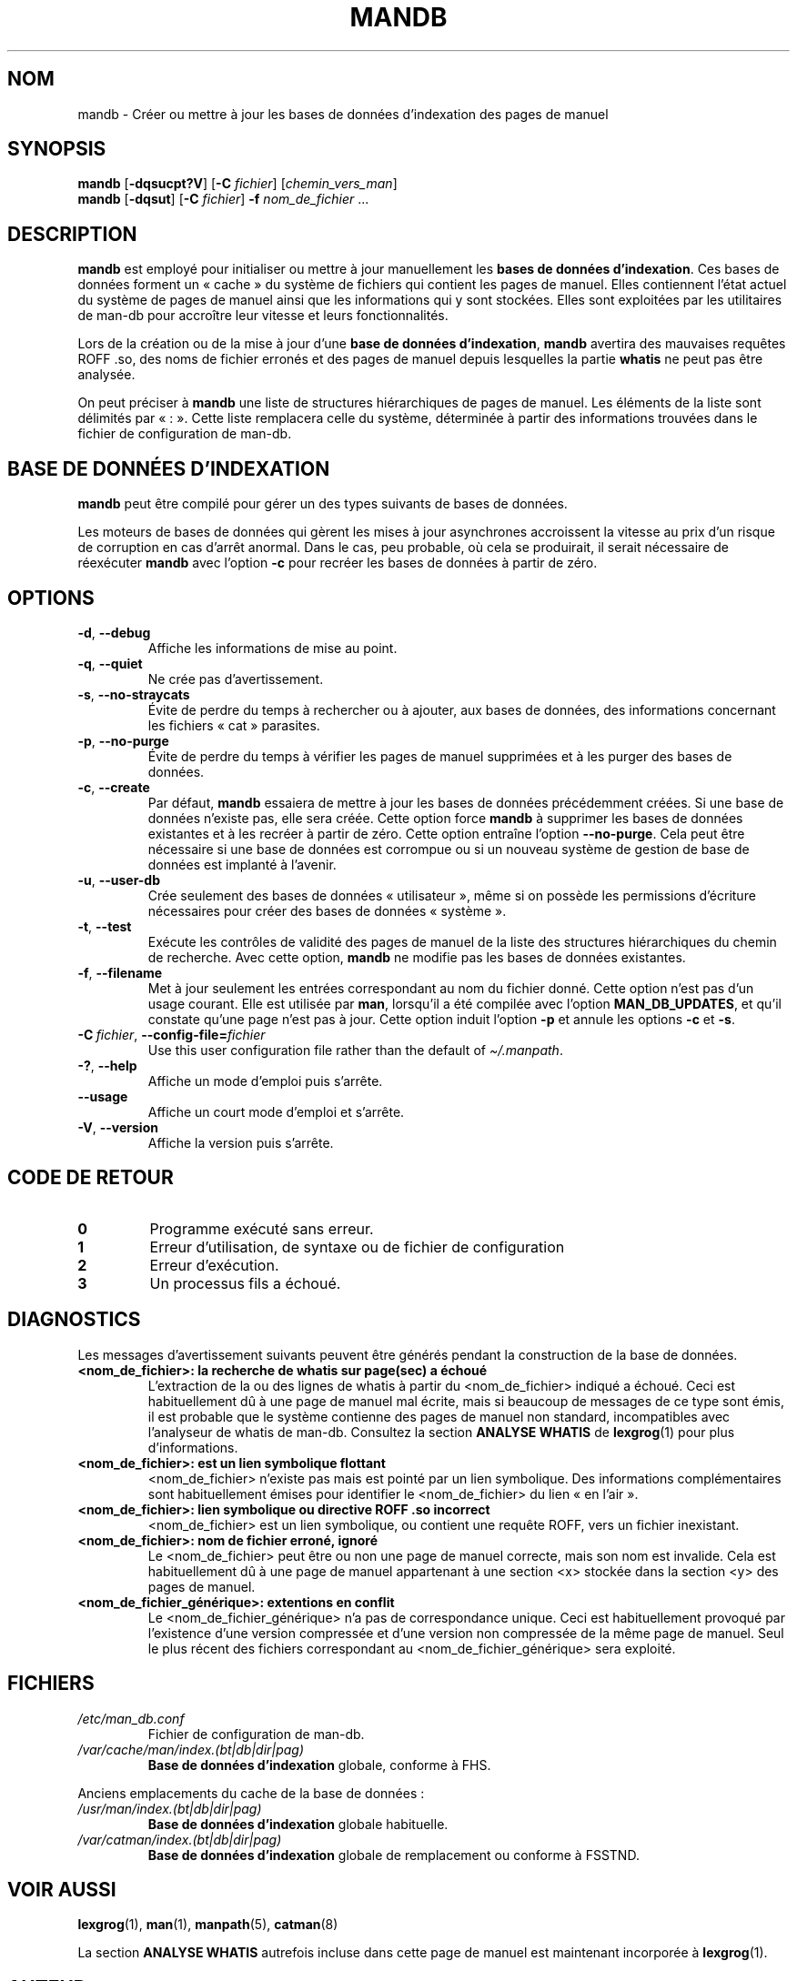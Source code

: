 '\" t
.\" Man page for mandb
.\"
.\" Copyright (C) 1994, 1995, Graeme W. Wilford. (Wilf.)
.\" Copyright (C) 2001-2019 Colin Watson.
.\"
.\" You may distribute under the terms of the GNU General Public
.\" License as specified in the file docs/COPYING.GPLv2 that comes with the
.\" man-db distribution.
.\"
.\" Tue Apr 26 12:56:44 BST 1994  Wilf. (G.Wilford@ee.surrey.ac.uk)
.\"
.pc ""
.\"*******************************************************************
.\"
.\" This file was generated with po4a. Translate the source file.
.\"
.\"*******************************************************************
.TH MANDB 8 2024-04-05 2.12.1 "Utilitaires de l'afficheur des pages de manuel"
.SH NOM
mandb \- Créer ou mettre à jour les bases de données d'indexation des pages
de manuel
.SH SYNOPSIS
\fBmandb\fP [\|\fB\-dqsucpt?V\fP\|] [\|\fB\-C\fP \fIfichier\fP\|]
[\|\fIchemin_vers_man\fP\|]
.br
\fBmandb\fP [\|\fB\-dqsut\fP\|] [\|\fB\-C\fP \fIfichier\fP\|] \fB\-f\fP \fInom_de_fichier\fP\ \&.\|.\|.
.SH DESCRIPTION
\fBmandb\fP est employé pour initialiser ou mettre à jour manuellement les
\fBbases de données d'indexation\fP. Ces bases de données forment un «\ cache\ » du système de fichiers qui contient les pages de manuel. Elles contiennent
l'état actuel du système de pages de manuel ainsi que les informations qui y
sont stockées. Elles sont exploitées par les utilitaires de man\-db pour
accroître leur vitesse et leurs fonctionnalités.

Lors de la création ou de la mise à jour d'une \fBbase de données d'indexation\fP, \fBmandb\fP avertira des mauvaises requêtes ROFF .so, des noms
de fichier erronés et des pages de manuel depuis lesquelles la partie
\fBwhatis\fP ne peut pas être analysée.

On peut préciser à \fBmandb\fP une liste de structures hiérarchiques de pages
de manuel. Les éléments de la liste sont délimités par «\ :\ ». Cette liste
remplacera celle du système, déterminée à partir des informations trouvées
dans le fichier de configuration de man\-db.
.SH "BASE DE DONNÉES D'INDEXATION"
\fBmandb\fP peut être compilé pour gérer un des types suivants de bases de
données.

.TS
tab (@);
l l l.
Nom@Async@Nom de fichier
_
Berkeley db@Oui@\fIindex.bt\fP
GNU gdbm@Oui@\fIindex.db\fP
UNIX ndbm@Non@\fIindex.(dir|pag)\fP
.TE

Les moteurs de bases de données qui gèrent les mises à jour asynchrones
accroissent la vitesse au prix d'un risque de corruption en cas d'arrêt
anormal. Dans le cas, peu probable, où cela se produirait, il serait
nécessaire de réexécuter \fBmandb\fP avec l'option \fB\-c\fP pour recréer les
bases de données à partir de zéro.
.SH OPTIONS
.TP 
.if  !'po4a'hide' .BR \-d ", " \-\-debug
Affiche les informations de mise au point.
.TP 
.if  !'po4a'hide' .BR \-q ", " \-\-quiet
Ne crée pas d'avertissement.
.TP 
.if  !'po4a'hide' .BR \-s ", " \-\-no-straycats
Évite de perdre du temps à rechercher ou à ajouter, aux bases de données,
des informations concernant les fichiers «\ cat\ » parasites.
.TP 
.if  !'po4a'hide' .BR \-p ", " \-\-no-purge
Évite de perdre du temps à vérifier les pages de manuel supprimées et à les
purger des bases de données.
.TP 
.if  !'po4a'hide' .BR \-c ", " \-\-create
Par défaut, \fBmandb\fP essaiera de mettre à jour les bases de données
précédemment créées. Si une base de données n'existe pas, elle sera
créée. Cette option force \fBmandb\fP à supprimer les bases de données
existantes et à les recréer à partir de zéro. Cette option entraîne l'option
\fB\-\-no\-purge\fP. Cela peut être nécessaire si une base de données est
corrompue ou si un nouveau système de gestion de base de données est
implanté à l'avenir.
.TP 
.if  !'po4a'hide' .BR \-u ", " \-\-user-db
Crée seulement des bases de données «\ utilisateur\ », même si on possède
les permissions d'écriture nécessaires pour créer des bases de données «\ système\ ».
.TP 
.if  !'po4a'hide' .BR \-t ", " \-\-test
Exécute les contrôles de validité des pages de manuel de la liste des
structures hiérarchiques du chemin de recherche. Avec cette option,
\fBmandb\fP ne modifie pas les bases de données existantes.
.TP 
.if  !'po4a'hide' .BR \-f ", " \-\-filename
Met à jour seulement les entrées correspondant au nom du fichier
donné. Cette option n'est pas d'un usage courant. Elle est utilisée par
\fBman\fP, lorsqu'il a été compilée avec l'option \fBMAN_DB_UPDATES\fP, et qu'il
constate qu'une page n'est pas à jour. Cette option induit l'option \fB\-p\fP et
annule les options \fB\-c\fP et \fB\-s\fP.
.TP 
\fB\-C\ \fP\fIfichier\fP,\ \fB\-\-config\-file=\fP\fIfichier\fP
Use this user configuration file rather than the default of
\fI\(ti/.manpath\fP.
.TP 
.if  !'po4a'hide' .BR \-? ", " \-\-help
Affiche un mode d'emploi puis s'arrête.
.TP 
.if  !'po4a'hide' .B \-\-usage
Affiche un court mode d'emploi et s'arrête.
.TP 
.if  !'po4a'hide' .BR \-V ", " \-\-version
Affiche la version puis s'arrête.
.SH "CODE DE RETOUR"
.TP 
.if  !'po4a'hide' .B 0
Programme exécuté sans erreur.
.TP 
.if  !'po4a'hide' .B 1
Erreur d'utilisation, de syntaxe ou de fichier de configuration
.TP 
.if  !'po4a'hide' .B 2
Erreur d'exécution.
.TP 
.if  !'po4a'hide' .B 3
Un processus fils a échoué.
.SH DIAGNOSTICS
Les messages d'avertissement suivants peuvent être générés pendant la
construction de la base de données.
.TP 
\fB<nom_de_fichier>: la recherche de whatis sur page(sec) a échoué\fP
L'extraction de la ou des lignes de whatis à partir du
<nom_de_fichier> indiqué a échoué. Ceci est habituellement dû à une
page de manuel mal écrite, mais si beaucoup de messages de ce type sont
émis, il est probable que le système contienne des pages de manuel non
standard, incompatibles avec l'analyseur de whatis de man\-db. Consultez la
section \fBANALYSE WHATIS\fP de \fBlexgrog\fP(1) pour plus d'informations.
.TP 
\fB<nom_de_fichier>: est un lien symbolique flottant\fP
<nom_de_fichier> n'existe pas mais est pointé par un lien
symbolique. Des informations complémentaires sont habituellement émises pour
identifier le <nom_de_fichier> du lien «\ en l'air\ ».
.TP 
\fB<nom_de_fichier>: lien symbolique ou directive ROFF .so incorrect\fP
<nom_de_fichier> est un lien symbolique, ou contient une requête
ROFF, vers un fichier inexistant.
.TP 
\fB<nom_de_fichier>: nom de fichier erroné, ignoré\fP
Le <nom_de_fichier> peut être ou non une page de manuel correcte,
mais son nom est invalide. Cela est habituellement dû à une page de manuel
appartenant à une section <x> stockée dans la section <y>
des pages de manuel.
.TP 
\fB<nom_de_fichier_générique>: extentions en conflit\fP
Le <nom_de_fichier_générique> n'a pas de correspondance unique. Ceci
est habituellement provoqué par l'existence d'une version compressée et
d'une version non compressée de la même page de manuel. Seul le plus récent
des fichiers correspondant au <nom_de_fichier_générique> sera
exploité.
.SH FICHIERS
.TP 
.if  !'po4a'hide' .I /etc/man_db.conf
Fichier de configuration de man\-db.
.TP 
.if  !'po4a'hide' .I /var/cache/man/index.(bt|db|dir|pag)
\fBBase de données d'indexation\fP globale, conforme à FHS.
.PP
Anciens emplacements du cache de la base de données :
.TP 
.if  !'po4a'hide' .I /usr/man/index.(bt|db|dir|pag)
\fBBase de données d'indexation\fP globale habituelle.
.TP 
.if  !'po4a'hide' .I /var/catman/index.(bt|db|dir|pag)
\fBBase de données d'indexation\fP globale de remplacement ou conforme à
FSSTND.
.SH "VOIR AUSSI"
.if  !'po4a'hide' .BR lexgrog (1),
.if  !'po4a'hide' .BR man (1),
.if  !'po4a'hide' .BR manpath (5),
.if  !'po4a'hide' .BR catman (8)
.PP
La section \fBANALYSE WHATIS\fP autrefois incluse dans cette page de manuel est
maintenant incorporée à \fBlexgrog\fP(1).
.SH AUTEUR
.nf
.if  !'po4a'hide' Wilf.\& (G.Wilford@ee.surrey.ac.uk).
.if  !'po4a'hide' Fabrizio Polacco (fpolacco@debian.org).
.if  !'po4a'hide' Colin Watson (cjwatson@debian.org).
.fi
.SH BOGUES
.if  !'po4a'hide' https://gitlab.com/man-db/man-db/-/issues
.br
.if  !'po4a'hide' https://savannah.nongnu.org/bugs/?group=man-db
.SH TRADUCTION
Cette traduction est maintenue à l'aide de l'outil
po4a <URL:https://po4a.org/> par l'équipe
francophone de traduction de Debian.
.PP
Valéry Perrin <valery.perrin.debian@free.fr> le 2 janvier 2006.
David Prévot <david@tilapin.org> et l'équipe francophone de traduction de Debian\ (2010).
.PP
Veuillez signaler toute erreur de traduction en écrivant à
<debian\-l10n\-french@lists.debian.org> ou par un rapport de bogue sur
le paquet man-db.
.PP
Vous pouvez toujours avoir accès à la version anglaise de ce document en
utilisant la commande
«\ \fBman\ \-L C\fR \fI<section>\fR\ \fI<page_de_man>\fR\ ».
